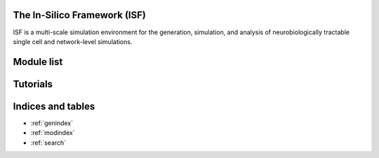 .. In-Silico Framework (ISF) documentation master file, created by
   sphinx-quickstart on Wed Mar 22 13:27:10 2023.
   You can adapt this file completely to your liking, but it should at least
   contain the root `toctree` directive.

The In-Silico Framework (ISF)
=====================================================

ISF is a multi-scale simulation environment for the generation, simulation, and analysis of neurobiologically tractable single cell and network-level simulations.

.. raw:: html
   :file: ./_static/overview.html



Module list
=============

.. autosummary::
   :toctree: _autosummary
   :recursive:

   Interface
   barrel_cortex
   biophysics_fitting
   data_base
   simrun2
   simrun3
   single_cell_parser
   singlecell_input_mapper
   spike_analysis
   visualize

Tutorials
=============
.. nbgallery::
   :caption: Introduction
   :glob:

   Introduction_to_ISF.ipynb


.. nbgallery::
   :caption: 1. Neuron models
   :glob:

   tutorials/1. neuron models/*

.. nbgallery::
   :caption: 2. Network models
   :glob:

   tutorials/2. network models/*

.. nbgallery::
   :caption: 3. Multiscale models
   :glob:

   tutorials/2. network models/*


.. nbgallery::
   :caption: 4. Analytically tractable reduced models
   :glob:

   tutorials/4. reduced models/*

.. nbgallery::
   :caption: 5. Analysis
   :glob:

   tutorials/5. analysis/*


Indices and tables
==================

* :ref:`genindex`
* :ref:`modindex`
* :ref:`search`